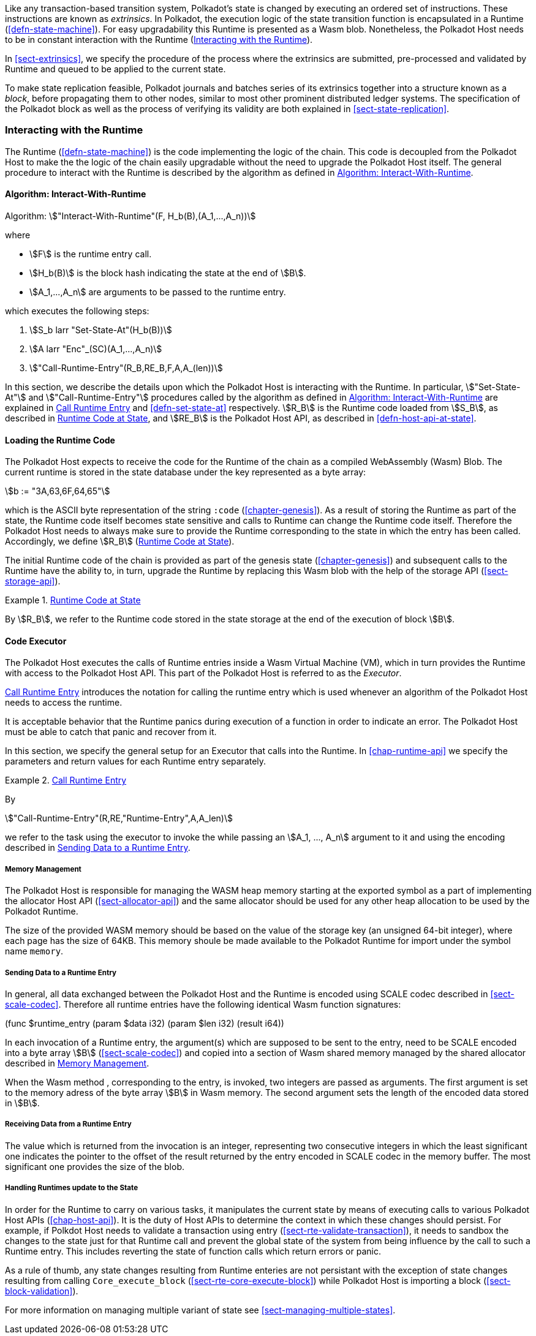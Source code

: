 Like any transaction-based transition system, Polkadot’s state is changed by
executing an ordered set of instructions. These instructions are known as
_extrinsics_. In Polkadot, the execution logic of the state transition function
is encapsulated in a Runtime (<<defn-state-machine>>). For easy upgradability
this Runtime is presented as a Wasm blob. Nonetheless, the Polkadot Host needs
to be in constant interaction with the Runtime (<<sect-entries-into-runtime>>).

In <<sect-extrinsics>>, we specify the procedure of the process where the
extrinsics are submitted, pre-processed and validated by Runtime and queued to
be applied to the current state.

To make state replication feasible, Polkadot journals and batches series of its
extrinsics together into a structure known as a _block_, before propagating them
to other nodes, similar to most other prominent distributed ledger systems. The
specification of the Polkadot block as well as the process of verifying its
validity are both explained in <<sect-state-replication>>.

[#sect-entries-into-runtime]
=== Interacting with the Runtime

The Runtime (<<defn-state-machine>>) is the code implementing the logic of the chain.
This code is decoupled from the Polkadot Host to make the the logic of the chain
easily upgradable without the need to upgrade the Polkadot Host itself. The
general procedure to interact with the Runtime is described by the algorithm as
defined in <<algo-runtime-interaction>>.

[#algo-runtime-interaction]
==== Algorithm: Interact-With-Runtime
****
Algorithm: stem:["Interact-With-Runtime"(F, H_b(B),(A_1,...,A_n))]

where

* stem:[F] is the runtime entry call.
* stem:[H_b(B)] is the block hash indicating the state at the end of stem:[B].
* stem:[A_1,...,A_n] are arguments to be passed to the runtime entry.

which executes the following steps:

. stem:[S_b larr "Set-State-At"(H_b(B))]
. stem:[A larr "Enc"_(SC)(A_1,...,A_n)]
. stem:["Call-Runtime-Entry"(R_B,RE_B,F,A,A_(len))]

****

In this section, we describe the details upon which the Polkadot Host is
interacting with the Runtime. In particular, stem:["Set-State-At"] and
stem:["Call-Runtime-Entry"] procedures called by the algorithm as defined in
<<algo-runtime-interaction>> are explained in <<defn-call-into-runtime>> and
<<defn-set-state-at>> respectively. stem:[R_B] is the Runtime code loaded from
stem:[S_B], as described in <<defn-runtime-code-at-state>>, and stem:[RE_B] is
the Polkadot Host API, as described in <<defn-host-api-at-state>>.

[#sect-loading-runtime-code]
==== Loading the Runtime Code

The Polkadot Host expects to receive the code for the Runtime of the
chain as a compiled WebAssembly (Wasm) Blob. The current runtime is
stored in the state database under the key represented as a byte array:

[stem]
++++
b := "3A,63,6F,64,65"
++++

which is the ASCII byte representation of the string `:code`
(<<chapter-genesis>>). As a result of storing the Runtime as part of the state,
the Runtime code itself becomes state sensitive and calls to Runtime can change
the Runtime code itself. Therefore the Polkadot Host needs to always make sure
to provide the Runtime corresponding to the state in which the entry has been
called. Accordingly, we define stem:[R_B] (<<defn-runtime-code-at-state>>).

The initial Runtime code of the chain is provided as part of the genesis state
(<<chapter-genesis>>) and subsequent calls to the Runtime have the ability to,
in turn, upgrade the Runtime by replacing this Wasm blob with the help of the
storage API (<<sect-storage-api>>).

[#defn-runtime-code-at-state]
.<<defn-runtime-code-at-state, Runtime Code at State>>
====
By stem:[R_B], we refer to the Runtime code stored in the state storage at the
end of the execution of block stem:[B].
====

[#sect-code-executor]
==== Code Executor

The Polkadot Host executes the calls of Runtime entries inside a Wasm
Virtual Machine (VM), which in turn provides the Runtime with access to
the Polkadot Host API. This part of the Polkadot Host is referred to as
the _Executor_.

<<defn-call-into-runtime>> introduces the notation for calling the runtime entry
which is used whenever an algorithm of the Polkadot Host needs to access the
runtime.

It is acceptable behavior that the Runtime panics during execution of a
function in order to indicate an error. The Polkadot Host must be able
to catch that panic and recover from it.

In this section, we specify the general setup for an Executor that calls into
the Runtime. In <<chap-runtime-api>> we specify the parameters and return values
for each Runtime entry separately.

[#defn-call-into-runtime]
.<<defn-call-into-runtime, Call Runtime Entry>>
====
By

[stem]
++++
"Call-Runtime-Entry"(R,RE,"Runtime-Entry",A,A_len)
++++

we refer to the task using the executor to invoke the while passing an
stem:[A_1, ..., A_n] argument to it and using the encoding described in
<<sect-runtime-send-args-to-runtime-enteries>>.
====

[#sect-memory-management]
===== Memory Management

The Polkadot Host is responsible for managing the WASM heap memory starting at
the exported symbol as a part of implementing the allocator Host API
(<<sect-allocator-api>>) and the same allocator should be used for any other
heap allocation to be used by the Polkadot Runtime.

The size of the provided WASM memory should be based on the value of the
storage key (an unsigned 64-bit integer), where each page has the size
of 64KB. This memory shoule be made available to the Polkadot Runtime
for import under the symbol name `memory`.

[#sect-runtime-send-args-to-runtime-enteries]
===== Sending Data to a Runtime Entry

In general, all data exchanged between the Polkadot Host and the Runtime is
encoded using SCALE codec described in <<sect-scale-codec>>. Therefore all
runtime entries have the following identical Wasm function signatures:

++++
(func $runtime_entry (param $data i32) (param $len i32) (result i64))
++++

In each invocation of a Runtime entry, the argument(s) which are supposed to be
sent to the entry, need to be SCALE encoded into a byte array stem:[B]
(<<sect-scale-codec>>) and copied into a section of Wasm shared memory managed
by the shared allocator described in <<sect-memory-management>>.

When the Wasm method , corresponding to the entry, is invoked, two
integers are passed as arguments. The first argument is set to the
memory adress of the byte array stem:[B] in Wasm memory. The
second argument sets the length of the encoded data stored in
stem:[B].

[#sect-runtime-return-value]
===== Receiving Data from a Runtime Entry

The value which is returned from the invocation is an integer,
representing two consecutive integers in which the least significant one
indicates the pointer to the offset of the result returned by the entry
encoded in SCALE codec in the memory buffer. The most significant one
provides the size of the blob.

[#sect-handling-runtime-state-update]
===== Handling Runtimes update to the State

In order for the Runtime to carry on various tasks, it manipulates the current
state by means of executing calls to various Polkadot Host APIs
(<<chap-host-api>>). It is the duty of Host APIs to determine the context in
which these changes should persist. For example, if Polkdot Host needs to
validate a transaction using entry (<<sect-rte-validate-transaction>>), it needs
to sandbox the changes to the state just for that Runtime call and prevent the
global state of the system from being influence by the call to such a Runtime
entry. This includes reverting the state of function calls which return errors
or panic.

As a rule of thumb, any state changes resulting from Runtime enteries are not
persistant with the exception of state changes resulting from calling
`Core_execute_block` (<<sect-rte-core-execute-block>>) while Polkadot Host is
importing a block (<<sect-block-validation>>).

For more information on managing multiple variant of state see
<<sect-managing-multiple-states>>.
